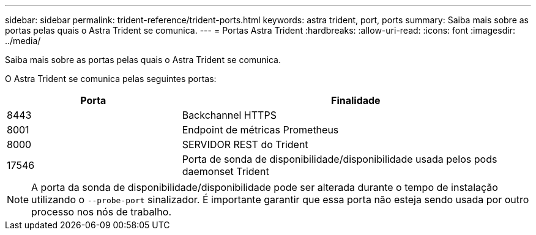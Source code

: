 ---
sidebar: sidebar 
permalink: trident-reference/trident-ports.html 
keywords: astra trident, port, ports 
summary: Saiba mais sobre as portas pelas quais o Astra Trident se comunica. 
---
= Portas Astra Trident
:hardbreaks:
:allow-uri-read: 
:icons: font
:imagesdir: ../media/


[role="lead"]
Saiba mais sobre as portas pelas quais o Astra Trident se comunica.

O Astra Trident se comunica pelas seguintes portas:

[cols="2,4"]
|===
| Porta | Finalidade 


| 8443 | Backchannel HTTPS 


| 8001 | Endpoint de métricas Prometheus 


| 8000 | SERVIDOR REST do Trident 


| 17546 | Porta de sonda de disponibilidade/disponibilidade usada pelos pods daemonset Trident 
|===

NOTE: A porta da sonda de disponibilidade/disponibilidade pode ser alterada durante o tempo de instalação utilizando o `--probe-port` sinalizador. É importante garantir que essa porta não esteja sendo usada por outro processo nos nós de trabalho.
